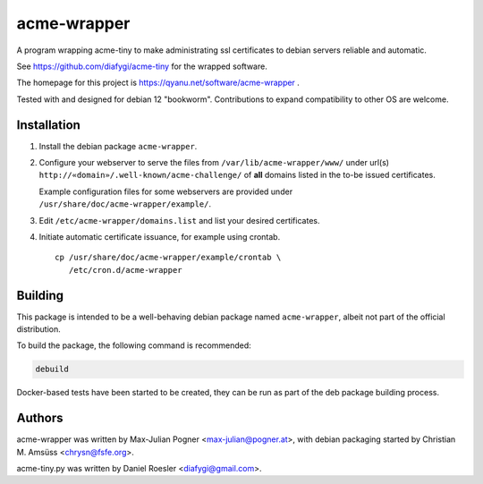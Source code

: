 ==============
 acme-wrapper
==============

A program wrapping acme-tiny to make administrating ssl certificates to
debian servers reliable and automatic.

See `<https://github.com/diafygi/acme-tiny>`_ for the wrapped software.

The homepage for this project is `<https://qyanu.net/software/acme-wrapper>`_ .

Tested with and designed for debian 12 "bookworm". Contributions to
expand compatibility to other OS are welcome.


Installation
------------

#. Install the debian package ``acme-wrapper``.
#. Configure your webserver to serve the files from
   ``/var/lib/acme-wrapper/www/`` under url(s)
   ``http://«domain»/.well-known/acme-challenge/`` of **all**
   domains listed in the to-be issued certificates.

   Example configuration files for some webservers are provided under
   ``/usr/share/doc/acme-wrapper/example/``.
#. Edit ``/etc/acme-wrapper/domains.list`` and list your desired
   certificates.
#. Initiate automatic certificate issuance, for example using crontab.

   ::

    cp /usr/share/doc/acme-wrapper/example/crontab \
       /etc/cron.d/acme-wrapper


Building
--------

This package is intended to be a well-behaving debian package named
``acme-wrapper``, albeit not part of the official distribution.

To build the package, the following command is recommended:

.. code:: bash

    debuild


Docker-based tests have been started to be created, they can be run as
part of the deb package building process.


Authors
-------

acme-wrapper was written by Max-Julian Pogner <max-julian@pogner.at>,
with debian packaging started by Christian M. Amsüss <chrysn@fsfe.org>.

acme-tiny.py was written by Daniel Roesler <diafygi@gmail.com>.

